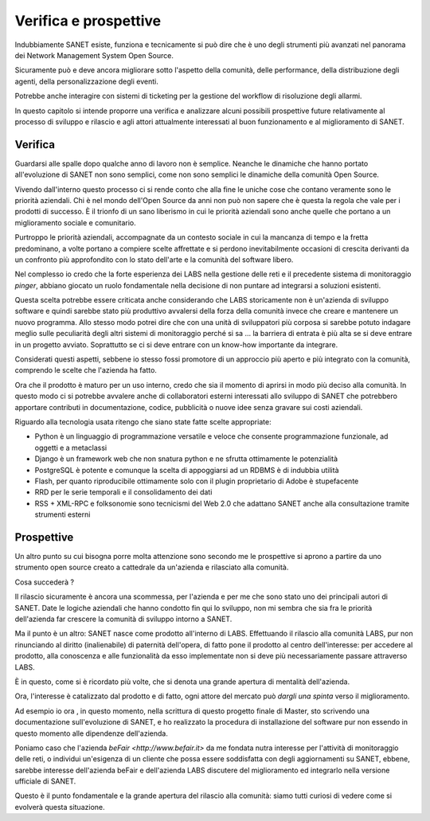 Verifica e prospettive
======================

Indubbiamente SANET esiste, funziona e tecnicamente si può dire che è 
uno degli strumenti più avanzati nel panorama dei Network Management System
Open Source.

Sicuramente può e deve ancora migliorare sotto l'aspetto della comunità,
delle performance, della distribuzione degli agenti, della personalizzazione
degli eventi.

Potrebbe anche interagire con sistemi di ticketing per la gestione
del workflow di risoluzione degli allarmi.

In questo capitolo si intende proporre una verifica 
e analizzare alcuni possibili prospettive future 
relativamente al processo di sviluppo e rilascio e agli attori
attualmente interessati al buon funzionamento e al miglioramento di SANET.

Verifica
--------

Guardarsi alle spalle dopo qualche anno di lavoro non è semplice.
Neanche le dinamiche che hanno portato all'evoluzione di SANET non sono semplici,
come non sono semplici le dinamiche della comunità Open Source.

Vivendo dall'interno questo processo ci si rende conto che alla fine
le uniche cose che contano veramente sono le priorità aziendali.
Chi è nel mondo dell'Open Source da anni non può non sapere che è questa 
la regola che vale per i prodotti di successo. È il trionfo di un sano liberismo
in cui le priorità aziendali sono anche quelle che portano a un miglioramento sociale
e comunitario.

Purtroppo le priorità aziendali, accompagnate da un contesto sociale in cui la 
mancanza di tempo e la fretta predominano, a volte portano a compiere scelte
affrettate e si perdono inevitabilmente occasioni di crescita derivanti da un confronto
più approfondito con lo stato dell'arte e la comunità del software libero.

Nel complesso io credo che la forte esperienza dei LABS nella gestione delle reti e il 
precedente sistema di monitoraggio `pinger`, abbiano giocato un ruolo fondamentale nella 
decisione di non puntare ad integrarsi a soluzioni esistenti. 

Questa scelta potrebbe essere criticata anche considerando che LABS storicamente non è un'azienda
di sviluppo software e quindi sarebbe stato più produttivo avvalersi della forza della comunità
invece che creare e mantenere un nuovo programma. 
Allo stesso modo potrei dire che con una unità di sviluppatori più corposa si sarebbe potuto indagare meglio 
sulle peculiarità degli altri sistemi di monitoraggio perché si sa ... 
la barriera di entrata è più alta se si deve entrare in un progetto avviato.
Soprattutto se ci si deve entrare con un know-how importante da integrare.

Considerati questi aspetti, sebbene io stesso fossi promotore di un approccio più aperto
e più integrato con la comunità, comprendo le scelte che l'azienda ha fatto.

Ora che il prodotto è maturo per un uso interno, credo che sia il momento di aprirsi in modo 
più deciso alla comunità. In questo modo ci si potrebbe avvalere anche di collaboratori esterni interessati allo sviluppo
di SANET che potrebbero apportare contributi in documentazione, codice, pubblicità o nuove idee senza gravare sui costi aziendali.

Riguardo alla tecnologia usata ritengo che siano state fatte scelte appropriate: 

* Python è un linguaggio di programmazione versatile e veloce che consente programmazione funzionale, ad oggetti e a metaclassi
* Django è un framework web che non snatura python e ne sfrutta ottimamente le potenzialità
* PostgreSQL è potente e comunque la scelta di appoggiarsi ad un RDBMS è di indubbia utilità
* Flash, per quanto riproducibile ottimamente solo con il plugin proprietario di Adobe è stupefacente
* RRD per le serie temporali e il consolidamento dei dati
* RSS + XML-RPC e folksonomie sono tecnicismi del Web 2.0 che adattano SANET anche alla consultazione tramite strumenti esterni

Prospettive
-----------

.. ref future 

Un altro punto su cui bisogna porre molta attenzione sono secondo me le prospettive si aprono a partire da uno strumento
open source creato a cattedrale da un'azienda e rilasciato alla comunità.

Cosa succederà ?

Il rilascio sicuramente è ancora una scommessa, per l'azienda e per me che sono stato uno dei principali autori di SANET.
Date le logiche aziendali che hanno condotto fin qui lo sviluppo, 
non mi sembra che sia fra le priorità dell'azienda far crescere la comunità di sviluppo intorno a SANET.

Ma il punto è un altro: SANET nasce come prodotto all'interno di LABS. Effettuando il rilascio alla comunità LABS,
pur non rinunciando al diritto (inalienabile) di paternità dell'opera, di fatto pone il prodotto al centro dell'interesse:
per accedere al prodotto, alla conoscenza e alle funzionalità da esso implementate non si deve più necessariamente
passare attraverso LABS.

È in questo, come si è ricordato più volte, che si denota una grande apertura di mentalità dell'azienda.

Ora, l'interesse è catalizzato dal prodotto e di fatto, ogni attore del mercato può `dargli una spinta` verso il miglioramento.

Ad esempio io ora , in questo momento, nella scrittura di questo progetto finale di Master, sto scrivendo una documentazione
sull'evoluzione di SANET, e ho realizzato la procedura di installazione del software pur non essendo in questo momento alle
dipendenze dell'azienda.

Poniamo caso che l'azienda `beFair <http://www.befair.it>` da me fondata nutra interesse per l'attività di monitoraggio delle reti,
o individui un'esigenza di un cliente che possa essere soddisfatta con degli aggiornamenti su SANET, ebbene, sarebbe interesse
dell'azienda beFair e dell'azienda LABS discutere del miglioramento ed integrarlo nella versione ufficiale di SANET.

Questo è il punto fondamentale e la grande apertura del rilascio alla comunità: siamo tutti curiosi di vedere 
come si evolverà questa situazione.


